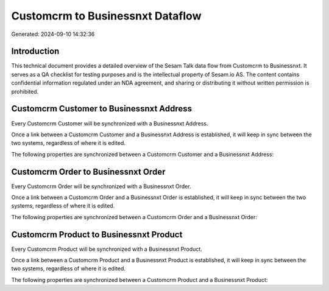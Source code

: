 =================================
Customcrm to Businessnxt Dataflow
=================================

Generated: 2024-09-10 14:32:36

Introduction
------------

This technical document provides a detailed overview of the Sesam Talk data flow from Customcrm to Businessnxt. It serves as a QA checklist for testing purposes and is the intellectual property of Sesam.io AS. The content contains confidential information regulated under an NDA agreement, and sharing or distributing it without written permission is prohibited.

Customcrm Customer to Businessnxt Address
-----------------------------------------
Every Customcrm Customer will be synchronized with a Businessnxt Address.

Once a link between a Customcrm Customer and a Businessnxt Address is established, it will keep in sync between the two systems, regardless of where it is edited.

The following properties are synchronized between a Customcrm Customer and a Businessnxt Address:

.. list-table::
   :header-rows: 1

   * - Customcrm Customer Property
     - Businessnxt Address Property
     - Businessnxt Data Type


Customcrm Order to Businessnxt Order
------------------------------------
Every Customcrm Order will be synchronized with a Businessnxt Order.

Once a link between a Customcrm Order and a Businessnxt Order is established, it will keep in sync between the two systems, regardless of where it is edited.

The following properties are synchronized between a Customcrm Order and a Businessnxt Order:

.. list-table::
   :header-rows: 1

   * - Customcrm Order Property
     - Businessnxt Order Property
     - Businessnxt Data Type


Customcrm Product to Businessnxt Product
----------------------------------------
Every Customcrm Product will be synchronized with a Businessnxt Product.

Once a link between a Customcrm Product and a Businessnxt Product is established, it will keep in sync between the two systems, regardless of where it is edited.

The following properties are synchronized between a Customcrm Product and a Businessnxt Product:

.. list-table::
   :header-rows: 1

   * - Customcrm Product Property
     - Businessnxt Product Property
     - Businessnxt Data Type

